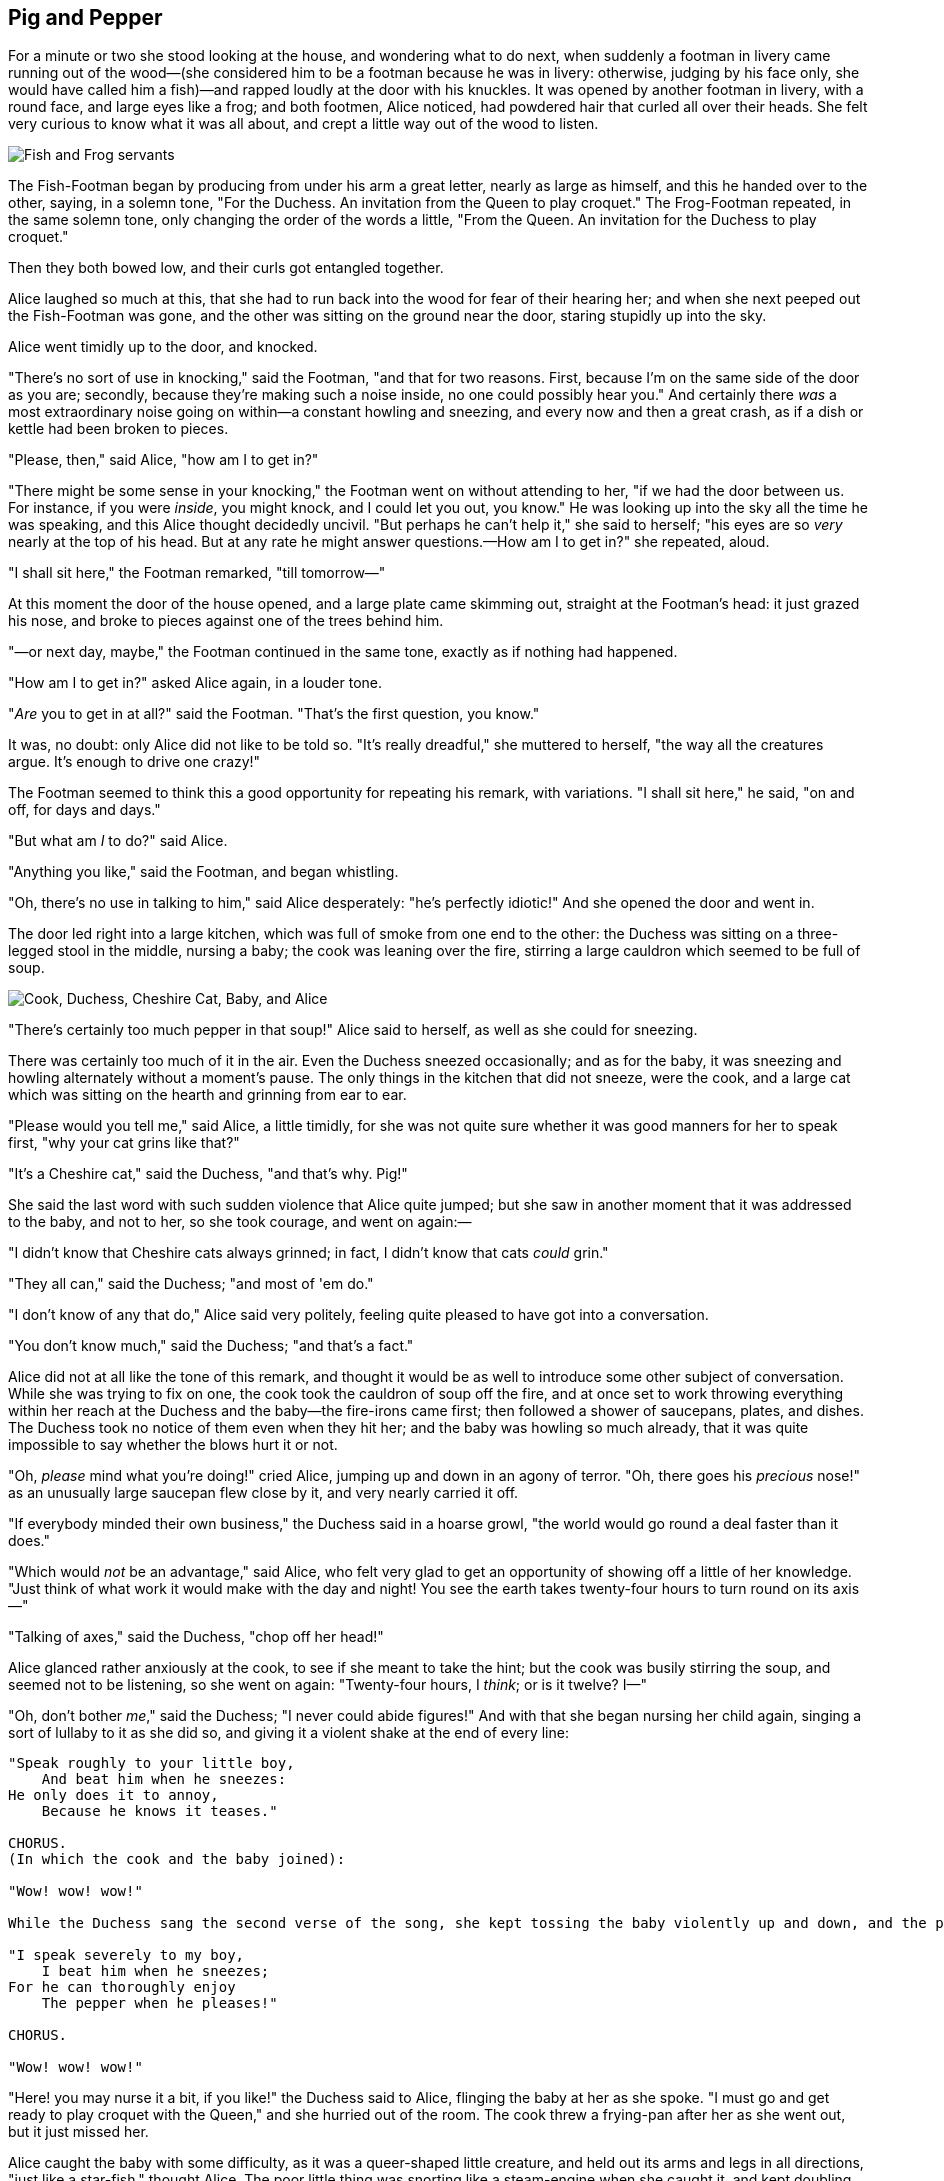 == Pig and Pepper

For a minute or two she stood looking at the house, and wondering what to do next, when suddenly a footman in livery came running out of the wood—(she considered him to be a footman because he was in livery: otherwise, judging by his face only, she would have called him a fish)—and rapped loudly at the door with his knuckles. It was opened by another footman in livery, with a round face, and large eyes like a frog; and both footmen, Alice noticed, had powdered hair that curled all over their heads. She felt very curious to know what it was all about, and crept a little way out of the wood to listen.

image::images/20.jpg[Fish and Frog servants, align=center]

The Fish-Footman began by producing from under his arm a great letter, nearly as large as himself, and this he handed over to the other, saying, in a solemn tone, "For the Duchess. An invitation from the Queen to play croquet." The Frog-Footman repeated, in the same solemn tone, only changing the order of the words a little, "From the Queen. An invitation for the Duchess to play croquet."

Then they both bowed low, and their curls got entangled together.

Alice laughed so much at this, that she had to run back into the wood for fear of their hearing her; and when she next peeped out the Fish-Footman was gone, and the other was sitting on the ground near the door, staring stupidly up into the sky.

Alice went timidly up to the door, and knocked.

"There's no sort of use in knocking," said the Footman, "and that for two reasons. First, because I'm on the same side of the door as you are; secondly, because they're making such a noise inside, no one could possibly hear you." And certainly there _was_ a most extraordinary noise going on within—a constant howling and sneezing, and every now and then a great crash, as if a dish or kettle had been broken to pieces.

"Please, then," said Alice, "how am I to get in?"

"There might be some sense in your knocking," the Footman went on without attending to her, "if we had the door between us. For instance, if you were _inside_, you might knock, and I could let you out, you know." He was looking up into the sky all the time he was speaking, and this Alice thought decidedly uncivil. "But perhaps he can't help it," she said to herself; "his eyes are so _very_ nearly at the top of his head. But at any rate he might answer questions.—How am I to get in?" she repeated, aloud.

"I shall sit here," the Footman remarked, "till tomorrow—"

At this moment the door of the house opened, and a large plate came skimming out, straight at the Footman's head: it just grazed his nose, and broke to pieces against one of the trees behind him.

"—or next day, maybe," the Footman continued in the same tone, exactly as if nothing had happened.

"How am I to get in?" asked Alice again, in a louder tone.

"_Are_ you to get in at all?" said the Footman. "That's the first question, you know."

It was, no doubt: only Alice did not like to be told so. "It's really dreadful," she muttered to herself, "the way all the creatures argue. It's enough to drive one crazy!"

The Footman seemed to think this a good opportunity for repeating his remark, with variations. "I shall sit here," he said, "on and off, for days and days."

"But what am _I_ to do?" said Alice.

"Anything you like," said the Footman, and began whistling.

"Oh, there's no use in talking to him," said Alice desperately: "he's perfectly idiotic!" And she opened the door and went in.

The door led right into a large kitchen, which was full of smoke from one end to the other: the Duchess was sitting on a three-legged stool in the middle, nursing a baby; the cook was leaning over the fire, stirring a large cauldron which seemed to be full of soup.

image::images/21.jpg['Cook, Duchess, Cheshire Cat, Baby, and Alice', align=center]

"There's certainly too much pepper in that soup!" Alice said to herself, as well as she could for sneezing.

There was certainly too much of it in the air. Even the Duchess sneezed occasionally; and as for the baby, it was sneezing and howling alternately without a moment's pause. The only things in the kitchen that did not sneeze, were the cook, and a large cat which was sitting on the hearth and grinning from ear to ear.

"Please would you tell me," said Alice, a little timidly, for she was not quite sure whether it was good manners for her to speak first, "why your cat grins like that?"

"It's a Cheshire cat," said the Duchess, "and that's why. Pig!"

She said the last word with such sudden violence that Alice quite jumped; but she saw in another moment that it was addressed to the baby, and not to her, so she took courage, and went on again:—

"I didn't know that Cheshire cats always grinned; in fact, I didn't know that cats _could_ grin."

"They all can," said the Duchess; "and most of 'em do."

"I don't know of any that do," Alice said very politely, feeling quite pleased to have got into a conversation.

"You don't know much," said the Duchess; "and that's a fact."

Alice did not at all like the tone of this remark, and thought it would be as well to introduce some other subject of conversation. While she was trying to fix on one, the cook took the cauldron of soup off the fire, and at once set to work throwing everything within her reach at the Duchess and the baby—the fire-irons came first; then followed a shower of saucepans, plates, and dishes. The Duchess took no notice of them even when they hit her; and the baby was howling so much already, that it was quite impossible to say whether the blows hurt it or not.

"Oh, _please_ mind what you're doing!" cried Alice, jumping up and down in an agony of terror. "Oh, there goes his _precious_ nose!" as an unusually large saucepan flew close by it, and very nearly carried it off.

"If everybody minded their own business," the Duchess said in a hoarse growl, "the world would go round a deal faster than it does."

"Which would _not_ be an advantage," said Alice, who felt very glad to get an opportunity of showing off a little of her knowledge. "Just think of what work it would make with the day and night! You see the earth takes twenty-four hours to turn round on its axis—"

"Talking of axes," said the Duchess, "chop off her head!"

Alice glanced rather anxiously at the cook, to see if she meant to take the hint; but the cook was busily stirring the soup, and seemed not to be listening, so she went on again: "Twenty-four hours, I _think_; or is it twelve? I—"

"Oh, don't bother _me_," said the Duchess; "I never could abide figures!" And with that she began nursing her child again, singing a sort of lullaby to it as she did so, and giving it a violent shake at the end of every line:

....
"Speak roughly to your little boy,
    And beat him when he sneezes:
He only does it to annoy,
    Because he knows it teases."

CHORUS.
(In which the cook and the baby joined):

"Wow! wow! wow!"

While the Duchess sang the second verse of the song, she kept tossing the baby violently up and down, and the poor little thing howled so, that Alice could hardly hear the words:—

"I speak severely to my boy,
    I beat him when he sneezes;
For he can thoroughly enjoy
    The pepper when he pleases!"

CHORUS.

"Wow! wow! wow!"
....

"Here! you may nurse it a bit, if you like!" the Duchess said to Alice, flinging the baby at her as she spoke. "I must go and get ready to play croquet with the Queen," and she hurried out of the room. The cook threw a frying-pan after her as she went out, but it just missed her.

Alice caught the baby with some difficulty, as it was a queer-shaped little creature, and held out its arms and legs in all directions, "just like a star-fish," thought Alice. The poor little thing was snorting like a steam-engine when she caught it, and kept doubling itself up and straightening itself out again, so that altogether, for the first minute or two, it was as much as she could do to hold it.

As soon as she had made out the proper way of nursing it, (which was to twist it up into a sort of knot, and then keep tight hold of its right ear and left foot, so as to prevent its undoing itself,) she carried it out into the open air. "If I don't take this child away with me," thought Alice, "they're sure to kill it in a day or two: wouldn't it be murder to leave it behind?" She said the last words out loud, and the little thing grunted in reply (it had left off sneezing by this time). "Don't grunt," said Alice; "that's not at all a proper way of expressing yourself."

The baby grunted again, and Alice looked very anxiously into its face to see what was the matter with it. There could be no doubt that it had a _very_ turn-up nose, much more like a snout than a real nose; also its eyes were getting extremely small for a baby: altogether Alice did not like the look of the thing at all. "But perhaps it was only sobbing," she thought, and looked into its eyes again, to see if there were any tears.

No, there were no tears. "If you're going to turn into a pig, my dear," said Alice, seriously, "I'll have nothing more to do with you. Mind now!" The poor little thing sobbed again (or grunted, it was impossible to say which), and they went on for some while in silence.

Alice was just beginning to think to herself, "Now, what am I to do with this creature when I get it home?" when it grunted again, so violently, that she looked down into its face in some alarm. This time there could be _no_ mistake about it: it was neither more nor less than a pig, and she felt that it would be quite absurd for her to carry it further.

image::images/22.jpg[Alice and pig baby, align=center]

So she set the little creature down, and felt quite relieved to see it trot away quietly into the wood. "If it had grown up," she said to herself, "it would have made a dreadfully ugly child: but it makes rather a handsome pig, I think." And she began thinking over other children she knew, who might do very well as pigs, and was just saying to herself, "if one only knew the right way to change them—" when she was a little startled by seeing the Cheshire Cat sitting on a bough of a tree a few yards off.

The Cat only grinned when it saw Alice. It looked good-natured, she thought: still it had _very_ long claws and a great many teeth, so she felt that it ought to be treated with respect.

"Cheshire Puss," she began, rather timidly, as she did not at all know whether it would like the name: however, it only grinned a little wider. "Come, it's pleased so far," thought Alice, and she went on. "Would you tell me, please, which way I ought to go from here?"

"That depends a good deal on where you want to get to," said the Cat.

"I don't much care where—" said Alice.

"Then it doesn't matter which way you go," said the Cat.

"—so long as I get _somewhere_," Alice added as an explanation.

image::images/23.jpg[Alice speaks to Cheshire Cat, align=center]

"Oh, you're sure to do that," said the Cat, "if you only walk long enough."

Alice felt that this could not be denied, so she tried another question. "What sort of people live about here?"

"In _that_ direction," the Cat said, waving its right paw round, "lives a Hatter: and in _that_ direction," waving the other paw, "lives a March Hare. Visit either you like: they're both mad."

"But I don't want to go among mad people," Alice remarked.

"Oh, you can't help that," said the Cat: "we're all mad here. I'm mad. You're mad."

"How do you know I'm mad?" said Alice.

"You must be," said the Cat, "or you wouldn't have come here."

Alice didn't think that proved it at all; however, she went on "And how do you know that you're mad?"

"To begin with," said the Cat, "a dog's not mad. You grant that?"

"I suppose so," said Alice.

"Well, then," the Cat went on, "you see, a dog growls when it's angry, and wags its tail when it's pleased. Now _I_ growl when I'm pleased, and wag my tail when I'm angry. Therefore I'm mad."

"_I_ call it purring, not growling," said Alice.

"Call it what you like," said the Cat. "Do you play croquet with the Queen to-day?"

"I should like it very much," said Alice, "but I haven't been invited yet."

"You'll see me there," said the Cat, and vanished.

Alice was not much surprised at this, she was getting so used to queer things happening. While she was looking at the place where it had been, it suddenly appeared again.

"By-the-bye, what became of the baby?" said the Cat. "I'd nearly forgotten to ask."

"It turned into a pig," Alice quietly said, just as if it had come back in a natural way.

"I thought it would," said the Cat, and vanished again.

Alice waited a little, half expecting to see it again, but it did not appear, and after a minute or two she walked on in the direction in which the March Hare was said to live. "I've seen hatters before," she said to herself; "the March Hare will be much the most interesting, and perhaps as this is May it won't be raving mad—at least not so mad as it was in March." As she said this, she looked up, and there was the Cat again, sitting on a branch of a tree.

"Did you say pig, or fig?" said the Cat.

"I said pig," replied Alice; "and I wish you wouldn't keep appearing and vanishing so suddenly: you make one quite giddy."

"All right," said the Cat; and this time it vanished quite slowly, beginning with the end of the tail, and ending with the grin, which remained some time after the rest of it had gone.

image::images/24.jpg[Cheshire Cat fading to smile, align=center]

"Well! I've often seen a cat without a grin," thought Alice; "but a grin without a cat! It's the most curious thing I ever saw in my life!"

She had not gone much farther before she came in sight of the house of the March Hare: she thought it must be the right house, because the chimneys were shaped like ears and the roof was thatched with fur. It was so large a house, that she did not like to go nearer till she had nibbled some more of the lefthand bit of mushroom, and raised herself to about two feet high: even then she walked up towards it rather timidly, saying to herself "Suppose it should be raving mad after all! I almost wish I'd gone to see the Hatter instead!"
